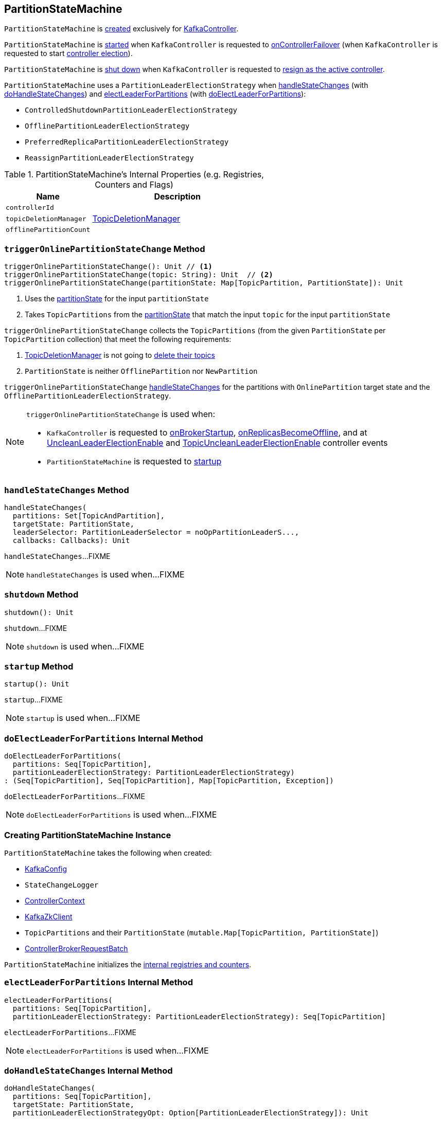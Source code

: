 == [[PartitionStateMachine]] PartitionStateMachine

`PartitionStateMachine` is <<creating-instance, created>> exclusively for <<kafka-controller-KafkaController.adoc#partitionStateMachine, KafkaController>>.

`PartitionStateMachine` is <<startup, started>> when `KafkaController` is requested to <<kafka-controller-KafkaController.adoc#onControllerFailover, onControllerFailover>> (when `KafkaController` is requested to start <<elect, controller election>>).

`PartitionStateMachine` is <<shutdown, shut down>> when `KafkaController` is requested to <<kafka-controller-KafkaController.adoc#onControllerResignation, resign as the active controller>>.

[[PartitionLeaderElectionStrategy]]
`PartitionStateMachine` uses a `PartitionLeaderElectionStrategy` when <<handleStateChanges, handleStateChanges>> (with <<doHandleStateChanges, doHandleStateChanges>>) and <<electLeaderForPartitions, electLeaderForPartitions>> (with <<doElectLeaderForPartitions, doElectLeaderForPartitions>>):

* [[ControlledShutdownPartitionLeaderElectionStrategy]] `ControlledShutdownPartitionLeaderElectionStrategy`
* [[OfflinePartitionLeaderElectionStrategy]] `OfflinePartitionLeaderElectionStrategy`
* [[PreferredReplicaPartitionLeaderElectionStrategy]] `PreferredReplicaPartitionLeaderElectionStrategy`
* [[ReassignPartitionLeaderElectionStrategy]] `ReassignPartitionLeaderElectionStrategy`

[[internal-registries]]
.PartitionStateMachine's Internal Properties (e.g. Registries, Counters and Flags)
[cols="1m,2",options="header",width="100%"]
|===
| Name
| Description

| controllerId
| [[controllerId]]

| topicDeletionManager
| [[topicDeletionManager]][[setTopicDeletionManager]] <<kafka-controller-TopicDeletionManager.adoc#, TopicDeletionManager>>

| offlinePartitionCount
| [[offlinePartitionCount]]
|===

=== [[triggerOnlinePartitionStateChange]] `triggerOnlinePartitionStateChange` Method

[source, scala]
----
triggerOnlinePartitionStateChange(): Unit // <1>
triggerOnlinePartitionStateChange(topic: String): Unit  // <2>
triggerOnlinePartitionStateChange(partitionState: Map[TopicPartition, PartitionState]): Unit
----
<1> Uses the <<partitionState, partitionState>> for the input `partitionState`
<2> Takes `TopicPartitions` from the <<partitionState, partitionState>> that match the input `topic` for the input `partitionState`

`triggerOnlinePartitionStateChange` collects the `TopicPartitions` (from the given `PartitionState` per `TopicPartition` collection) that meet the following requirements:

. <<topicDeletionManager, TopicDeletionManager>> is not going to <<kafka-controller-TopicDeletionManager.adoc#isTopicQueuedUpForDeletion, delete their topics>>

. `PartitionState` is neither `OfflinePartition` nor `NewPartition`

`triggerOnlinePartitionStateChange` <<handleStateChanges, handleStateChanges>> for the partitions with `OnlinePartition` target state and the `OfflinePartitionLeaderElectionStrategy`.

[NOTE]
====
`triggerOnlinePartitionStateChange` is used when:

* `KafkaController` is requested to <<kafka-controller-KafkaController.adoc#onBrokerStartup, onBrokerStartup>>, <<kafka-controller-KafkaController.adoc#onReplicasBecomeOffline, onReplicasBecomeOffline>>, and at <<kafka-controller-ControllerEvent.adoc#UncleanLeaderElectionEnable, UncleanLeaderElectionEnable>> and <<kafka-controller-ControllerEvent.adoc#TopicUncleanLeaderElectionEnable, TopicUncleanLeaderElectionEnable>> controller events

* `PartitionStateMachine` is requested to <<startup, startup>>
====

=== [[handleStateChanges]] `handleStateChanges` Method

[source, scala]
----
handleStateChanges(
  partitions: Set[TopicAndPartition],
  targetState: PartitionState,
  leaderSelector: PartitionLeaderSelector = noOpPartitionLeaderS...,
  callbacks: Callbacks): Unit
----

`handleStateChanges`...FIXME

NOTE: `handleStateChanges` is used when...FIXME

=== [[shutdown]] `shutdown` Method

[source, scala]
----
shutdown(): Unit
----

`shutdown`...FIXME

NOTE: `shutdown` is used when...FIXME

=== [[startup]] `startup` Method

[source, scala]
----
startup(): Unit
----

`startup`...FIXME

NOTE: `startup` is used when...FIXME

=== [[doElectLeaderForPartitions]] `doElectLeaderForPartitions` Internal Method

[source, scala]
----
doElectLeaderForPartitions(
  partitions: Seq[TopicPartition],
  partitionLeaderElectionStrategy: PartitionLeaderElectionStrategy)
: (Seq[TopicPartition], Seq[TopicPartition], Map[TopicPartition, Exception])
----

`doElectLeaderForPartitions`...FIXME

NOTE: `doElectLeaderForPartitions` is used when...FIXME

=== [[creating-instance]] Creating PartitionStateMachine Instance

`PartitionStateMachine` takes the following when created:

* [[config]] <<kafka-KafkaConfig.adoc#, KafkaConfig>>
* [[stateChangeLogger]] `StateChangeLogger`
* [[controllerContext]] <<kafka-controller-ControllerContext.adoc#, ControllerContext>>
* [[zkClient]] <<kafka-zk-KafkaZkClient.adoc#, KafkaZkClient>>
* [[partitionState]] `TopicPartitions` and their `PartitionState` (`mutable.Map[TopicPartition, PartitionState]`)
* [[controllerBrokerRequestBatch]] <<kafka-controller-ControllerBrokerRequestBatch.adoc#, ControllerBrokerRequestBatch>>

`PartitionStateMachine` initializes the <<internal-registries, internal registries and counters>>.

=== [[electLeaderForPartitions]] `electLeaderForPartitions` Internal Method

[source, scala]
----
electLeaderForPartitions(
  partitions: Seq[TopicPartition],
  partitionLeaderElectionStrategy: PartitionLeaderElectionStrategy): Seq[TopicPartition]
----

`electLeaderForPartitions`...FIXME

NOTE: `electLeaderForPartitions` is used when...FIXME

=== [[doHandleStateChanges]] `doHandleStateChanges` Internal Method

[source, scala]
----
doHandleStateChanges(
  partitions: Seq[TopicPartition],
  targetState: PartitionState,
  partitionLeaderElectionStrategyOpt: Option[PartitionLeaderElectionStrategy]): Unit
----

`doHandleStateChanges`...FIXME

NOTE: `doHandleStateChanges` is used when...FIXME
